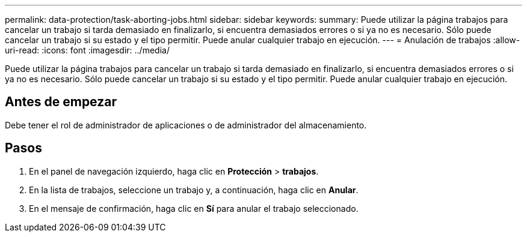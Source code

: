 ---
permalink: data-protection/task-aborting-jobs.html 
sidebar: sidebar 
keywords:  
summary: Puede utilizar la página trabajos para cancelar un trabajo si tarda demasiado en finalizarlo, si encuentra demasiados errores o si ya no es necesario. Sólo puede cancelar un trabajo si su estado y el tipo permitir. Puede anular cualquier trabajo en ejecución. 
---
= Anulación de trabajos
:allow-uri-read: 
:icons: font
:imagesdir: ../media/


[role="lead"]
Puede utilizar la página trabajos para cancelar un trabajo si tarda demasiado en finalizarlo, si encuentra demasiados errores o si ya no es necesario. Sólo puede cancelar un trabajo si su estado y el tipo permitir. Puede anular cualquier trabajo en ejecución.



== Antes de empezar

Debe tener el rol de administrador de aplicaciones o de administrador del almacenamiento.



== Pasos

. En el panel de navegación izquierdo, haga clic en *Protección* > *trabajos*.
. En la lista de trabajos, seleccione un trabajo y, a continuación, haga clic en *Anular*.
. En el mensaje de confirmación, haga clic en *Sí* para anular el trabajo seleccionado.

